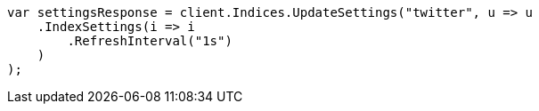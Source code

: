 // indices/update-settings.asciidoc:114

////
IMPORTANT NOTE
==============
This file is generated from method Line114 in https://github.com/elastic/elasticsearch-net/tree/master/src/Examples/Examples/Indices/UpdateSettingsPage.cs#L86-L108.
If you wish to submit a PR to change this example, please change the source method above
and run dotnet run -- asciidoc in the ExamplesGenerator project directory.
////

[source, csharp]
----
var settingsResponse = client.Indices.UpdateSettings("twitter", u => u
    .IndexSettings(i => i
        .RefreshInterval("1s")
    )
);
----
